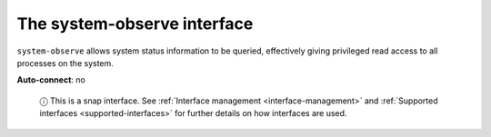 .. 7921.md

.. _the-system-observe-interface:

The system-observe interface
============================

``system-observe`` allows system status information to be queried, effectively giving privileged read access to all processes on the system.

**Auto-connect**: no

   ⓘ This is a snap interface. See :ref:`Interface management <interface-management>` and :ref:`Supported interfaces <supported-interfaces>` for further details on how interfaces are used.
